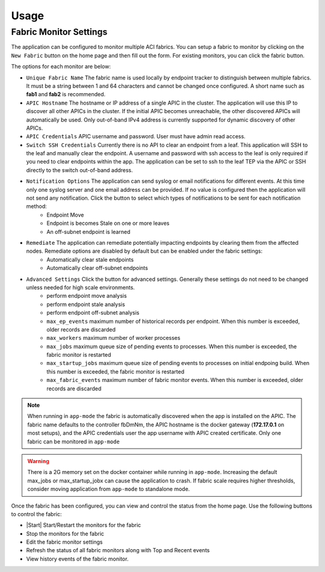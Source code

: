 Usage
=====


Fabric Monitor Settings
-----------------------
The application can be configured to monitor multiple ACI fabrics.  You can setup a fabric to monitor by clicking on the ``New Fabric`` button on the home page and then fill out the form.  For existing monitors, you can click the fabric |Edit| button.

The options for each monitor are below:

- ``Unique Fabric Name`` The fabric name is used locally by endpoint tracker to distinguish between multiple fabrics. It must be a string between 1 and 64 characters and cannot be changed once configured. A short name such as **fab1** and **fab2** is recommended.
- ``APIC Hostname`` The hostname or IP address of a single APIC in the cluster. The application will use this IP to discover all other APICs in the cluster. If the initial APIC becomes unreachable, the other discovered APICs will automatically be used. Only out-of-band IPv4 address is currently supported for dynamic discovery of other APICs.
- ``APIC Credentials`` APIC username and password. User must have admin read access.
- ``Switch SSH Credentials`` Currently there is no API to clear an endpoint from a leaf. This application will SSH to the leaf and manually clear the endpoint.  A username and password with ssh access to the leaf is only required if you need to clear endpoints within the app. The application can be set to ssh to the leaf TEP via the APIC or SSH directly to the switch out-of-band address.
- ``Notification Options`` The application can send syslog or email notifications for different events. At this time only one syslog server and one email address can be provided. If no value is configured then the application will not send any notification.  Click the |Down| button to select which types of notifications to be sent for each notification method:
    * Endpoint Move
    * Endpoint is becomes Stale on one or more leaves
    * An off-subnet endpoint is learned

- ``Remediate`` The application can remediate potentially impacting endpoints by clearing them from the affected nodes.  Remediate options are disabled by default but can be enabled under the fabric settings:
    * Automatically clear stale endpoints
    * Automatically clear off-subnet endpoints

- ``Advanced Settings`` Click the |Down| button for advanced settings. Generally these settings do not need to be changed unless needed for high scale environments.
    * perform endpoint move analysis
    * perform endpoint stale analysis
    * perform endpoint off-subnet analysis
    * ``max_ep_events`` maximum number of historical records per endpoint. When this number is exceeded, older records are discarded
    * ``max_workers`` maximum number of worker processes
    * ``max_jobs`` maximum queue size of pending events to processes. When this number is exceeded, the fabric monitor is restarted
    * ``max_startup_jobs`` maximum queue size of pending events to processes on initial endpoing build. When this number is exceeded, the fabric monitor is restarted
    * ``max_fabric_events`` maximum number of fabric monitor events. When this number is exceeded, older records are discarded


.. note:: When running in ``app-mode`` the fabric is automatically discovered when the app is installed on the APIC. The fabric name defaults to the controller fbDmNm, the APIC hostname is the docker gateway (**172.17.0.1** on most setups), and the APIC credentials user the app username with APIC created certificate.  Only one fabric can be monitored in ``app-mode``

.. warning:: There is a 2G memory set on the docker container while running in ``app-mode``.  Increasing the default max_jobs or max_startup_jobx can cause the application to crash.  If fabric scale requires higher thresholds, consider moving application from ``app-mode`` to standalone mode.  

Once the fabric has been configured, you can view and control the status from the home page.  Use the following buttons to control the fabric:

- |Start| Start/Restart the monitors for the fabric
- |Stop| Stop the monitors for the fabric
- |Edit| Edit the fabric monitor settings
- |Refresh| Refresh the status of all fabric monitors along with Top and Recent events
- |History| View history events of the fabric monitor.


.. |Restart| image:: button-restart.png
   :align: middle
   :width: 12

.. |Stop| image:: button-stop.png
   :align: middle
   :width: 12

.. |Refresh| image:: button-refresh.png
   :align: middle
   :width: 12

.. |History| image:: button-history.png
   :align: middle
   :width: 12

.. |Edit| image:: button-edit.png
   :align: middle
   :width: 12

.. |Down| image:: button-down.png
   :align: middle
   :width: 12



